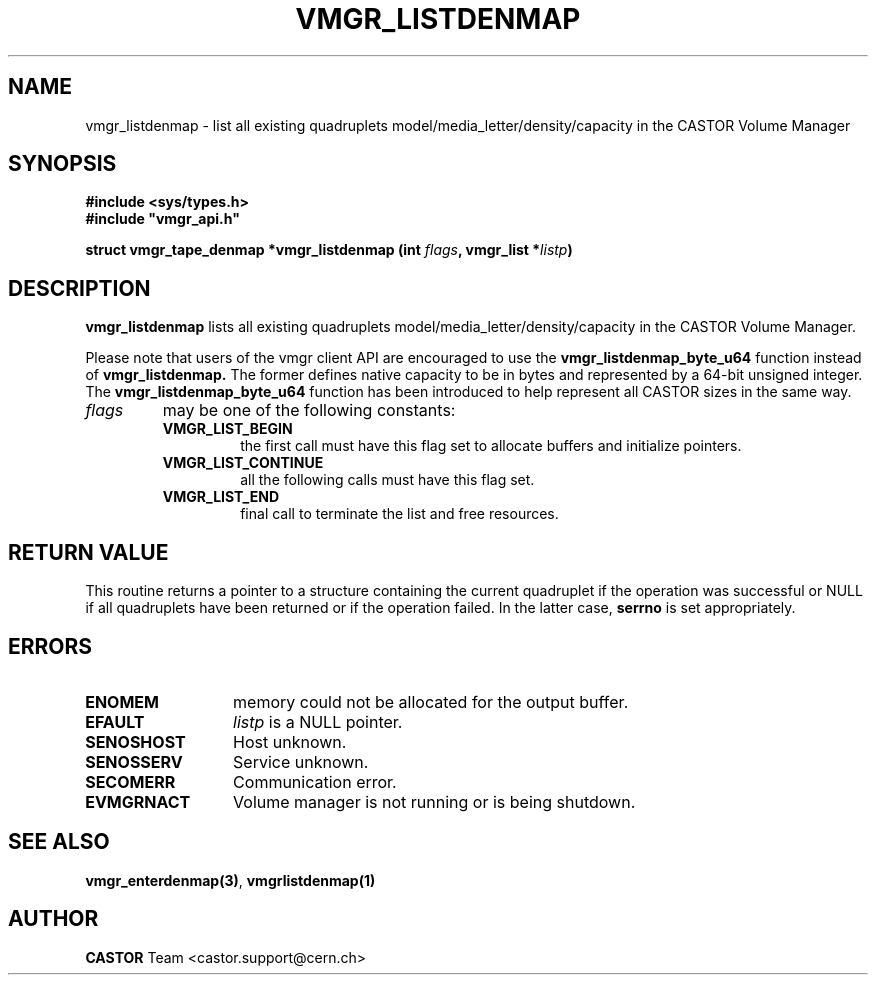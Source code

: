 .\" Copyright (C) 2000-2003 by CERN/IT/PDP/DM
.\" All rights reserved
.\"
.TH VMGR_LISTDENMAP 3 "$Date: 2003/10/29 07:48:59 $" CASTOR "vmgr Library Functions"
.SH NAME
vmgr_listdenmap \- list all existing quadruplets model/media_letter/density/capacity
in the CASTOR Volume Manager
.SH SYNOPSIS
.B #include <sys/types.h>
.br
\fB#include "vmgr_api.h"\fR
.sp
.BI "struct vmgr_tape_denmap *vmgr_listdenmap (int " flags ,
.BI "vmgr_list *" listp )
.SH DESCRIPTION
.B vmgr_listdenmap
lists all existing quadruplets model/media_letter/density/capacity in the CASTOR
Volume Manager.
.P
Please note that users of the vmgr client API are encouraged to use the
.B vmgr_listdenmap_byte_u64
function instead of
.B vmgr_listdenmap.
The former defines native capacity to be in bytes and represented by a 64-bit
unsigned integer.  The
.B vmgr_listdenmap_byte_u64
function has been introduced to help represent all CASTOR sizes in the same
way.
.TP
.I flags
may be one of the following constants:
.RS
.TP
.B VMGR_LIST_BEGIN
the first call must have this flag set to allocate buffers and
initialize pointers.
.TP
.B VMGR_LIST_CONTINUE
all the following calls must have this flag set.
.TP
.B VMGR_LIST_END
final call to terminate the list and free resources.
.RE
.SH RETURN VALUE
This routine returns a pointer to a structure containing the current quadruplet
if the operation was successful or NULL if all quadruplets have been returned
or if the operation failed. In the latter case,
.B serrno
is set appropriately.
.SH ERRORS
.TP 1.3i
.B ENOMEM
memory could not be allocated for the output buffer.
.TP
.B EFAULT
.I listp
is a NULL pointer.
.TP
.B SENOSHOST
Host unknown.
.TP
.B SENOSSERV
Service unknown.
.TP
.B SECOMERR
Communication error.
.TP
.B EVMGRNACT
Volume manager is not running or is being shutdown.
.SH SEE ALSO
.BR vmgr_enterdenmap(3) ,
.B vmgrlistdenmap(1)
.SH AUTHOR
\fBCASTOR\fP Team <castor.support@cern.ch>
